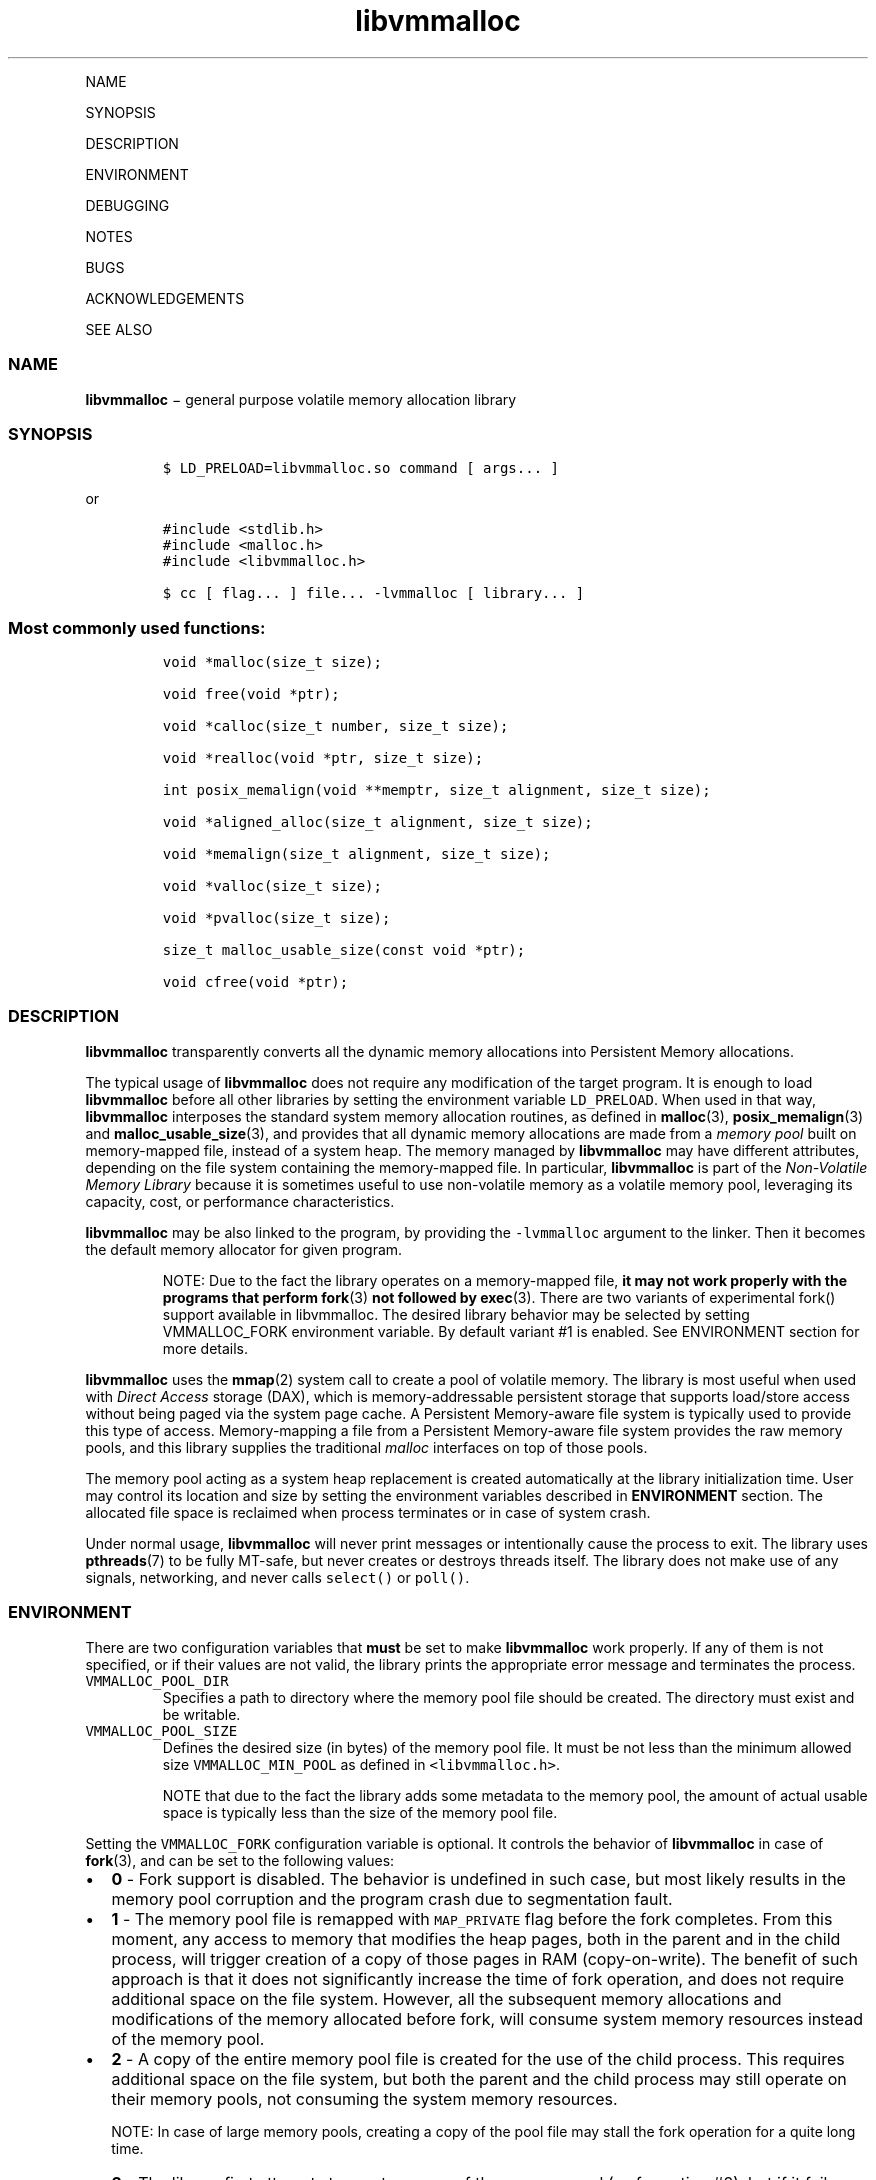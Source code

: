 .\" Automatically generated by Pandoc 1.16.0.2
.\"
.TH "libvmmalloc" "3" "" "" ""
.hy
.PP
NAME
.PP
SYNOPSIS
.PP
DESCRIPTION
.PP
ENVIRONMENT
.PP
DEBUGGING
.PP
NOTES
.PP
BUGS
.PP
ACKNOWLEDGEMENTS
.PP
SEE ALSO
.SS NAME
.PP
\f[B]libvmmalloc\f[] − general purpose volatile memory allocation
library
.SS SYNOPSIS
.IP
.nf
\f[C]
$\ LD_PRELOAD=libvmmalloc.so\ command\ [\ args...\ ]
\f[]
.fi
.PP
or
.IP
.nf
\f[C]
#include\ <stdlib.h>
#include\ <malloc.h>
#include\ <libvmmalloc.h>
\f[]
.fi
.IP
.nf
\f[C]
$\ cc\ [\ flag...\ ]\ file...\ \-lvmmalloc\ [\ library...\ ]
\f[]
.fi
.SS Most commonly used functions:
.IP
.nf
\f[C]
void\ *malloc(size_t\ size);

void\ free(void\ *ptr);

void\ *calloc(size_t\ number,\ size_t\ size);

void\ *realloc(void\ *ptr,\ size_t\ size);

int\ posix_memalign(void\ **memptr,\ size_t\ alignment,\ size_t\ size);

void\ *aligned_alloc(size_t\ alignment,\ size_t\ size);

void\ *memalign(size_t\ alignment,\ size_t\ size);

void\ *valloc(size_t\ size);

void\ *pvalloc(size_t\ size);

size_t\ malloc_usable_size(const\ void\ *ptr);

void\ cfree(void\ *ptr);
\f[]
.fi
.SS DESCRIPTION
.PP
\f[B]libvmmalloc\f[] transparently converts all the dynamic memory
allocations into Persistent Memory allocations.
.PP
The typical usage of \f[B]libvmmalloc\f[] does not require any
modification of the target program.
It is enough to load \f[B]libvmmalloc\f[] before all other libraries by
setting the environment variable \f[C]LD_PRELOAD\f[].
When used in that way, \f[B]libvmmalloc\f[] interposes the standard
system memory allocation routines, as defined in \f[B]malloc\f[](3),
\f[B]posix_memalign\f[](3) and \f[B]malloc_usable_size\f[](3), and
provides that all dynamic memory allocations are made from a \f[I]memory
pool\f[] built on memory\-mapped file, instead of a system heap.
The memory managed by \f[B]libvmmalloc\f[] may have different
attributes, depending on the file system containing the memory\-mapped
file.
In particular, \f[B]libvmmalloc\f[] is part of the \f[I]Non\-Volatile
Memory Library\f[] because it is sometimes useful to use non\-volatile
memory as a volatile memory pool, leveraging its capacity, cost, or
performance characteristics.
.PP
\f[B]libvmmalloc\f[] may be also linked to the program, by providing the
\f[C]\-lvmmalloc\f[] argument to the linker.
Then it becomes the default memory allocator for given program.
.RS
.PP
NOTE: Due to the fact the library operates on a memory\-mapped file,
\f[B]it may not work properly with the programs that perform fork\f[](3)
\f[B]not followed by exec\f[](3).
There are two variants of experimental fork() support available in
libvmmalloc.
The desired library behavior may be selected by setting VMMALLOC_FORK
environment variable.
By default variant #1 is enabled.
See ENVIRONMENT section for more details.
.RE
.PP
\f[B]libvmmalloc\f[] uses the \f[B]mmap\f[](2) system call to create a
pool of volatile memory.
The library is most useful when used with \f[I]Direct Access\f[] storage
(DAX), which is memory\-addressable persistent storage that supports
load/store access without being paged via the system page cache.
A Persistent Memory\-aware file system is typically used to provide this
type of access.
Memory\-mapping a file from a Persistent Memory\-aware file system
provides the raw memory pools, and this library supplies the traditional
\f[I]malloc\f[] interfaces on top of those pools.
.PP
The memory pool acting as a system heap replacement is created
automatically at the library initialization time.
User may control its location and size by setting the environment
variables described in \f[B]ENVIRONMENT\f[] section.
The allocated file space is reclaimed when process terminates or in case
of system crash.
.PP
Under normal usage, \f[B]libvmmalloc\f[] will never print messages or
intentionally cause the process to exit.
The library uses \f[B]pthreads\f[](7) to be fully MT\-safe, but never
creates or destroys threads itself.
The library does not make use of any signals, networking, and never
calls \f[C]select()\f[] or \f[C]poll()\f[].
.SS ENVIRONMENT
.PP
There are two configuration variables that \f[B]must\f[] be set to make
\f[B]libvmmalloc\f[] work properly.
If any of them is not specified, or if their values are not valid, the
library prints the appropriate error message and terminates the process.
.TP
.B \f[C]VMMALLOC_POOL_DIR\f[]
Specifies a path to directory where the memory pool file should be
created.
The directory must exist and be writable.
.RS
.RE
.TP
.B \f[C]VMMALLOC_POOL_SIZE\f[]
Defines the desired size (in bytes) of the memory pool file.
It must be not less than the minimum allowed size
\f[C]VMMALLOC_MIN_POOL\f[] as defined in \f[C]<libvmmalloc.h>\f[].
.RS
.RE
.RS
.PP
NOTE that due to the fact the library adds some metadata to the memory
pool, the amount of actual usable space is typically less than the size
of the memory pool file.
.RE
.PP
Setting the \f[C]VMMALLOC_FORK\f[] configuration variable is optional.
It controls the behavior of \f[B]libvmmalloc\f[] in case of
\f[B]fork\f[](3), and can be set to the following values:
.IP \[bu] 2
\f[B]0\f[] \- Fork support is disabled.
The behavior is undefined in such case, but most likely results in the
memory pool corruption and the program crash due to segmentation fault.
.IP \[bu] 2
\f[B]1\f[] \- The memory pool file is remapped with \f[C]MAP_PRIVATE\f[]
flag before the fork completes.
From this moment, any access to memory that modifies the heap pages,
both in the parent and in the child process, will trigger creation of a
copy of those pages in RAM (copy\-on\-write).
The benefit of such approach is that it does not significantly increase
the time of fork operation, and does not require additional space on the
file system.
However, all the subsequent memory allocations and modifications of the
memory allocated before fork, will consume system memory resources
instead of the memory pool.
.IP \[bu] 2
\f[B]2\f[] \- A copy of the entire memory pool file is created for the
use of the child process.
This requires additional space on the file system, but both the parent
and the child process may still operate on their memory pools, not
consuming the system memory resources.
.RS
.PP
NOTE: In case of large memory pools, creating a copy of the pool file
may stall the fork operation for a quite long time.
.RE
.IP \[bu] 2
\f[B]3\f[] \- The library first attempts to create a copy of the memory
pool (as for option #2), but if it fails (i.e.
because of insufficient amount of free space on the file system), it
will fall back to option #1.
.SS DEBUGGING
.PP
Two versions of \f[B]libvmmalloc\f[] are typically available on a
development system.
The normal version is optimized for performance.
That version skips checks that impact performance and never logs any
trace information or performs any run\-time assertions.
A second version, accessed when using the libraries under
\f[B]/usr/lib/nvml_debug\f[], contains run\-time assertions and trace
points.
The typical way to access the debug version is to set the environment
variable \f[C]LD_LIBRARY_PATH\f[] to \f[B]/usr/lib/nvml_debug\f[] or
\f[B]/usr/lib64/nvml_debug\f[] depending on where the debug libraries
are installed on the system.
The trace points in the debug version of the library are enabled using
the environment variable \f[C]VMMALLOC_LOG_LEVEL\f[] which can be set to
the following values:
.IP \[bu] 2
\f[B]0\f[] \- Tracing is disabled.
This is the default level when \f[C]VMMALLOC_LOG_LEVEL\f[] is not set.
.IP \[bu] 2
\f[B]1\f[] \- Additional details on any errors detected are logged (in
addition to returning the \f[C]errno\f[]\-based errors as usual).
.IP \[bu] 2
\f[B]2\f[] \- A trace of basic operations is logged.
.IP \[bu] 2
\f[B]3\f[] \- This level enables a very verbose amount of function call
tracing in the library.
.IP \[bu] 2
\f[B]4\f[] \- This level enables voluminous tracing information about
all the memory allocations and deallocations.
.PP
The environment variable \f[C]VMMALLOC_LOG_FILE\f[] specifies a file
name where all logging information should be written.
If the last character in the name is “\-”, the PID of the current
process will be appended to the file name when the log file is created.
If \f[C]VMMALLOC_LOG_FILE\f[] is not set, output goes to stderr.
.PP
Setting the environment variable \f[C]VMMALLOC_LOG_LEVEL\f[] has no
effect on the non\-debug version of \f[B]libvmmalloc\f[].
.TP
.B \f[C]VMMALLOC_LOG_STATS\f[]=1
Setting this environment variable to 1 enables logging the
human\-readable summary statistics at the program termination.
Statistics are written only for the debug version of
\f[B]libvmmalloc\f[].
.RS
.RE
.SS NOTES
.PP
Unlike the normal \f[C]malloc()\f[], which asks the system for
additional memory when it runs out, \f[B]libvmmalloc\f[] allocates the
size it is told to and never attempts to grow or shrink that memory
pool.
.SS BUGS
.PP
\f[B]libvmmalloc\f[] may not work properly with the programs that
perform \f[B]fork\f[](3) and do not call \f[B]exec\f[](3) immediately
afterwards.
See \f[B]ENVIRONMENT\f[] section for more details about the experimental
\f[C]fork()\f[] support.
.PP
If the trace points in the debug version of the library are enabled and
the process performs fork, there is no new log file created for the
child process, even if the configured log file name is terminated with
“\-” character.
All the logging information from the child process will be written to
the log file owned by the parent process, which may lead to corruption
or partial loss of the log data.
.PP
Malloc hooks (see \f[B]malloc_hook\f[](3)), are not supported when using
\f[B]libvmmalloc\f[].
.SS ACKNOWLEDGEMENTS
.PP
\f[B]libvmmalloc\f[] depends on jemalloc, written by Jason Evans, to do
the heavy lifting of managing dynamic memory allocation.
See:
.PP
<http://www.canonware.com/jemalloc/>
.SS SEE ALSO
.PP
\f[B]ld.so\f[](8), \f[B]malloc\f[](3), \f[B]posix_memalign\f[](3),
\f[B]malloc_usable_size\f[](3), \f[B]malloc_hook\f[](3),
\f[B]jemalloc\f[](3), \f[B]libvmem\f[](3), \f[B]libpmem\f[](3).
